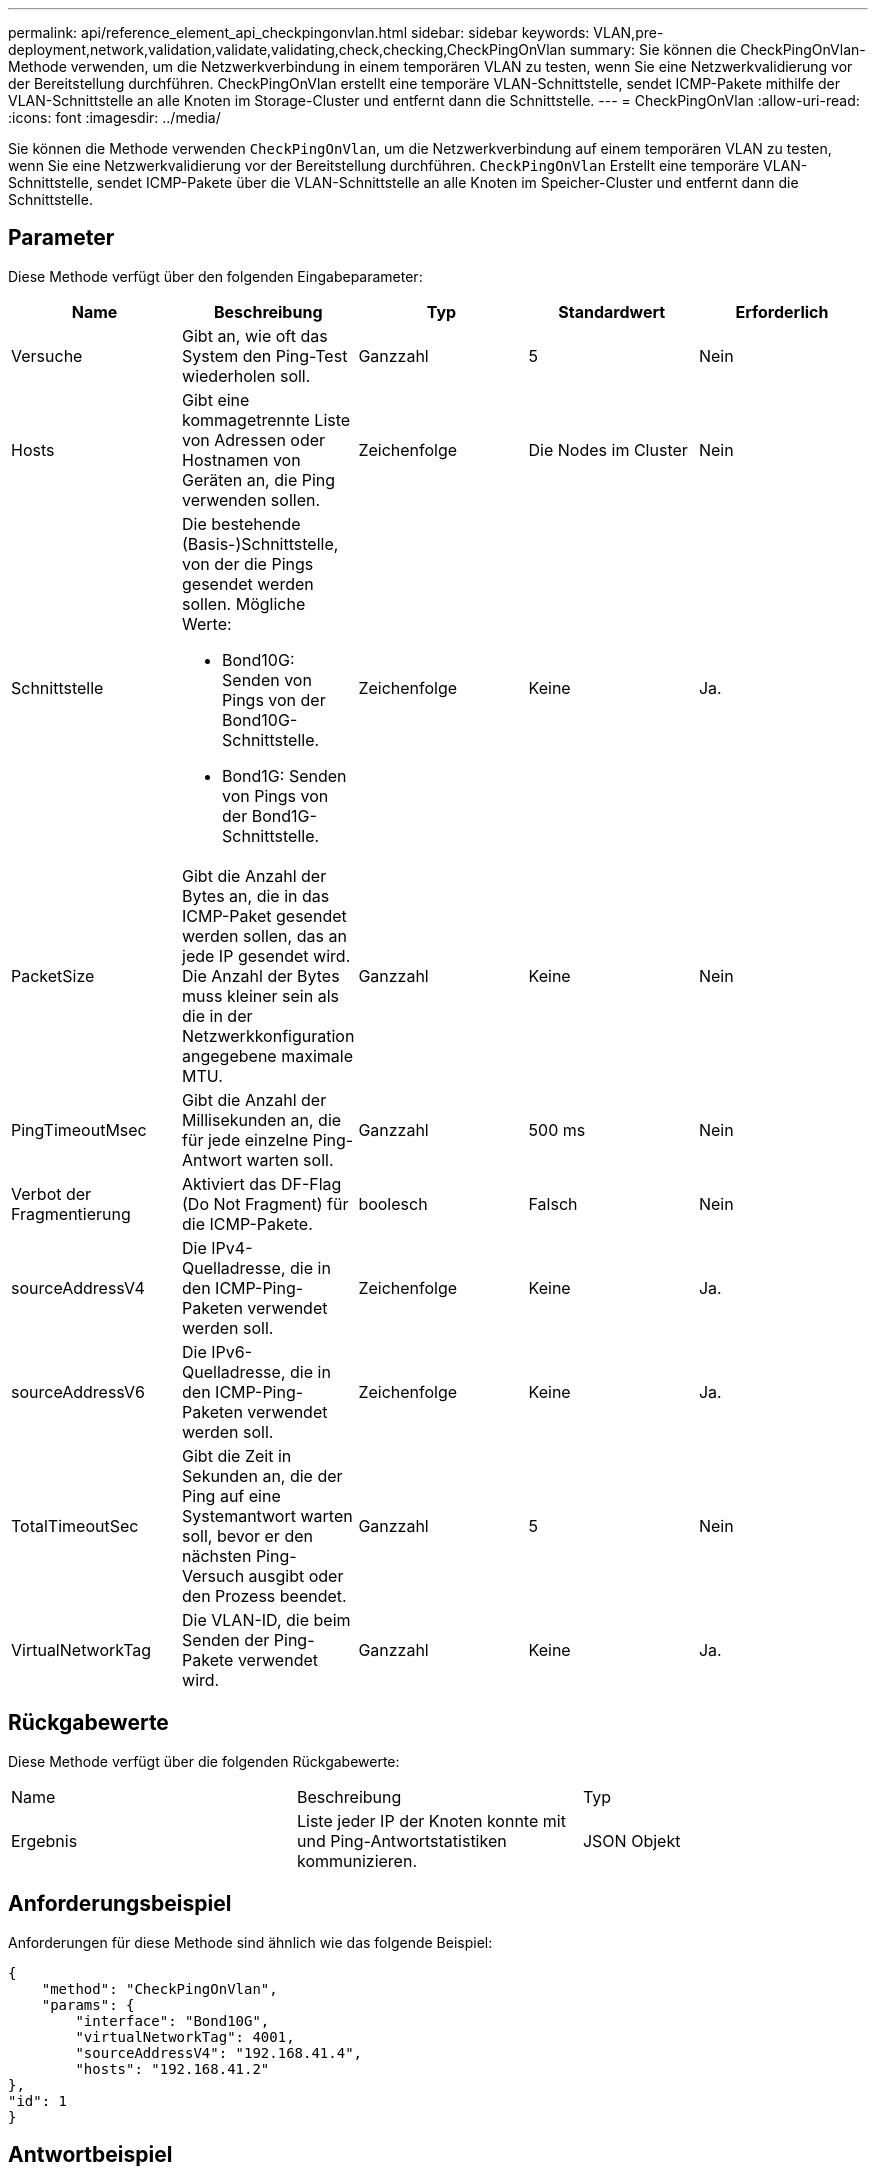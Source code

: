 ---
permalink: api/reference_element_api_checkpingonvlan.html 
sidebar: sidebar 
keywords: VLAN,pre-deployment,network,validation,validate,validating,check,checking,CheckPingOnVlan 
summary: Sie können die CheckPingOnVlan-Methode verwenden, um die Netzwerkverbindung in einem temporären VLAN zu testen, wenn Sie eine Netzwerkvalidierung vor der Bereitstellung durchführen. CheckPingOnVlan erstellt eine temporäre VLAN-Schnittstelle, sendet ICMP-Pakete mithilfe der VLAN-Schnittstelle an alle Knoten im Storage-Cluster und entfernt dann die Schnittstelle. 
---
= CheckPingOnVlan
:allow-uri-read: 
:icons: font
:imagesdir: ../media/


[role="lead"]
Sie können die Methode verwenden `CheckPingOnVlan`, um die Netzwerkverbindung auf einem temporären VLAN zu testen, wenn Sie eine Netzwerkvalidierung vor der Bereitstellung durchführen. `CheckPingOnVlan` Erstellt eine temporäre VLAN-Schnittstelle, sendet ICMP-Pakete über die VLAN-Schnittstelle an alle Knoten im Speicher-Cluster und entfernt dann die Schnittstelle.



== Parameter

Diese Methode verfügt über den folgenden Eingabeparameter:

|===
| Name | Beschreibung | Typ | Standardwert | Erforderlich 


 a| 
Versuche
 a| 
Gibt an, wie oft das System den Ping-Test wiederholen soll.
 a| 
Ganzzahl
 a| 
5
 a| 
Nein



 a| 
Hosts
 a| 
Gibt eine kommagetrennte Liste von Adressen oder Hostnamen von Geräten an, die Ping verwenden sollen.
 a| 
Zeichenfolge
 a| 
Die Nodes im Cluster
 a| 
Nein



 a| 
Schnittstelle
 a| 
Die bestehende (Basis-)Schnittstelle, von der die Pings gesendet werden sollen. Mögliche Werte:

* Bond10G: Senden von Pings von der Bond10G-Schnittstelle.
* Bond1G: Senden von Pings von der Bond1G-Schnittstelle.

 a| 
Zeichenfolge
 a| 
Keine
 a| 
Ja.



 a| 
PacketSize
 a| 
Gibt die Anzahl der Bytes an, die in das ICMP-Paket gesendet werden sollen, das an jede IP gesendet wird. Die Anzahl der Bytes muss kleiner sein als die in der Netzwerkkonfiguration angegebene maximale MTU.
 a| 
Ganzzahl
 a| 
Keine
 a| 
Nein



 a| 
PingTimeoutMsec
 a| 
Gibt die Anzahl der Millisekunden an, die für jede einzelne Ping-Antwort warten soll.
 a| 
Ganzzahl
 a| 
500 ms
 a| 
Nein



 a| 
Verbot der Fragmentierung
 a| 
Aktiviert das DF-Flag (Do Not Fragment) für die ICMP-Pakete.
 a| 
boolesch
 a| 
Falsch
 a| 
Nein



 a| 
sourceAddressV4
 a| 
Die IPv4-Quelladresse, die in den ICMP-Ping-Paketen verwendet werden soll.
 a| 
Zeichenfolge
 a| 
Keine
 a| 
Ja.



 a| 
sourceAddressV6
 a| 
Die IPv6-Quelladresse, die in den ICMP-Ping-Paketen verwendet werden soll.
 a| 
Zeichenfolge
 a| 
Keine
 a| 
Ja.



 a| 
TotalTimeoutSec
 a| 
Gibt die Zeit in Sekunden an, die der Ping auf eine Systemantwort warten soll, bevor er den nächsten Ping-Versuch ausgibt oder den Prozess beendet.
 a| 
Ganzzahl
 a| 
5
 a| 
Nein



 a| 
VirtualNetworkTag
 a| 
Die VLAN-ID, die beim Senden der Ping-Pakete verwendet wird.
 a| 
Ganzzahl
 a| 
Keine
 a| 
Ja.

|===


== Rückgabewerte

Diese Methode verfügt über die folgenden Rückgabewerte:

|===


| Name | Beschreibung | Typ 


 a| 
Ergebnis
 a| 
Liste jeder IP der Knoten konnte mit und Ping-Antwortstatistiken kommunizieren.
 a| 
JSON Objekt

|===


== Anforderungsbeispiel

Anforderungen für diese Methode sind ähnlich wie das folgende Beispiel:

[listing]
----
{
    "method": "CheckPingOnVlan",
    "params": {
        "interface": "Bond10G",
        "virtualNetworkTag": 4001,
        "sourceAddressV4": "192.168.41.4",
        "hosts": "192.168.41.2"
},
"id": 1
}
----


== Antwortbeispiel

Diese Methode gibt eine Antwort zurück, die dem folgenden Beispiel ähnelt:

[listing]
----
{
  "id": 1,
  "result": {
    "192.168.41.2": {
      "individualResponseCodes": [
        "Success",
        "Success",
        "Success",
        "Success",
        "Success"
      ],
      "individualResponseTimes": [
        "00:00:00.000373",
        "00:00:00.000098",
        "00:00:00.000097",
        "00:00:00.000074",
        "00:00:00.000075"
      ],
      "individualStatus": [
        true,
        true,
        true,
        true,
        true
      ],
      "interface": "Bond10G",
      "responseTime": "00:00:00.000143",
      "sourceAddressV4": "192.168.41.4",
      "successful": true,
      "virtualNetworkTag": 4001
    }
  }
}
----


== Neu seit Version

11,1
